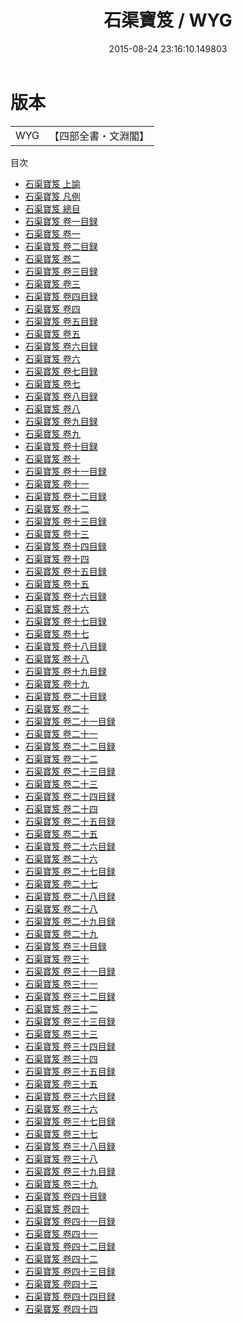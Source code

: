 #+TITLE: 石渠寶笈 / WYG
#+DATE: 2015-08-24 23:16:10.149803
* 版本
 |       WYG|【四部全書・文淵閣】|
目次
 - [[file:KR3h0063_001.txt::001-1a][石渠寶笈 上諭]]
 - [[file:KR3h0063_002.txt::002-1a][石渠寶笈 凡例]]
 - [[file:KR3h0063_003.txt::003-1a][石渠寶笈 總目]]
 - [[file:KR3h0063_004.txt::004-1a][石渠寶笈 卷一目録]]
 - [[file:KR3h0063_005.txt::005-1a][石渠寶笈 卷一]]
 - [[file:KR3h0063_006.txt::006-1a][石渠寶笈 卷二目録]]
 - [[file:KR3h0063_007.txt::007-1a][石渠寶笈 卷二]]
 - [[file:KR3h0063_008.txt::008-1a][石渠寶笈 卷三目録]]
 - [[file:KR3h0063_009.txt::009-1a][石渠寶笈 卷三]]
 - [[file:KR3h0063_010.txt::010-1a][石渠寶笈 卷四目録]]
 - [[file:KR3h0063_011.txt::011-1a][石渠寶笈 卷四]]
 - [[file:KR3h0063_012.txt::012-1a][石渠寶笈 卷五目録]]
 - [[file:KR3h0063_013.txt::013-1a][石渠寶笈 卷五]]
 - [[file:KR3h0063_014.txt::014-1a][石渠寶笈 卷六目録]]
 - [[file:KR3h0063_015.txt::015-1a][石渠寶笈 卷六]]
 - [[file:KR3h0063_016.txt::016-1a][石渠寶笈 卷七目録]]
 - [[file:KR3h0063_017.txt::017-1a][石渠寶笈 卷七]]
 - [[file:KR3h0063_018.txt::018-1a][石渠寶笈 卷八目録]]
 - [[file:KR3h0063_019.txt::019-1a][石渠寶笈 卷八]]
 - [[file:KR3h0063_020.txt::020-1a][石渠寶笈 卷九目録]]
 - [[file:KR3h0063_021.txt::021-1a][石渠寶笈 卷九]]
 - [[file:KR3h0063_022.txt::022-1a][石渠寶笈 卷十目録]]
 - [[file:KR3h0063_023.txt::023-1a][石渠寶笈 卷十]]
 - [[file:KR3h0063_024.txt::024-1a][石渠寶笈 卷十一目録]]
 - [[file:KR3h0063_025.txt::025-1a][石渠寶笈 卷十一]]
 - [[file:KR3h0063_026.txt::026-1a][石渠寶笈 卷十二目録]]
 - [[file:KR3h0063_027.txt::027-1a][石渠寶笈 卷十二]]
 - [[file:KR3h0063_028.txt::028-1a][石渠寶笈 卷十三目録]]
 - [[file:KR3h0063_029.txt::029-1a][石渠寶笈 卷十三]]
 - [[file:KR3h0063_030.txt::030-1a][石渠寶笈 卷十四目録]]
 - [[file:KR3h0063_031.txt::031-1a][石渠寶笈 卷十四]]
 - [[file:KR3h0063_032.txt::032-1a][石渠寶笈 卷十五目録]]
 - [[file:KR3h0063_033.txt::033-1a][石渠寶笈 卷十五]]
 - [[file:KR3h0063_034.txt::034-1a][石渠寶笈 卷十六目録]]
 - [[file:KR3h0063_035.txt::035-1a][石渠寶笈 卷十六]]
 - [[file:KR3h0063_036.txt::036-1a][石渠寶笈 卷十七目録]]
 - [[file:KR3h0063_037.txt::037-1a][石渠寶笈 卷十七]]
 - [[file:KR3h0063_038.txt::038-1a][石渠寶笈 卷十八目録]]
 - [[file:KR3h0063_039.txt::039-1a][石渠寶笈 卷十八]]
 - [[file:KR3h0063_040.txt::040-1a][石渠寶笈 卷十九目録]]
 - [[file:KR3h0063_041.txt::041-1a][石渠寶笈 卷十九]]
 - [[file:KR3h0063_042.txt::042-1a][石渠寶笈 卷二十目録]]
 - [[file:KR3h0063_043.txt::043-1a][石渠寶笈 卷二十]]
 - [[file:KR3h0063_044.txt::044-1a][石渠寶笈 卷二十一目録]]
 - [[file:KR3h0063_045.txt::045-1a][石渠寶笈 卷二十一]]
 - [[file:KR3h0063_046.txt::046-1a][石渠寶笈 卷二十二目録]]
 - [[file:KR3h0063_047.txt::047-1a][石渠寶笈 卷二十二]]
 - [[file:KR3h0063_048.txt::048-1a][石渠寶笈 卷二十三目録]]
 - [[file:KR3h0063_049.txt::049-1a][石渠寶笈 卷二十三]]
 - [[file:KR3h0063_050.txt::050-1a][石渠寶笈 卷二十四目録]]
 - [[file:KR3h0063_051.txt::051-1a][石渠寶笈 卷二十四]]
 - [[file:KR3h0063_052.txt::052-1a][石渠寶笈 卷二十五目録]]
 - [[file:KR3h0063_053.txt::053-1a][石渠寶笈 卷二十五]]
 - [[file:KR3h0063_054.txt::054-1a][石渠寶笈 卷二十六目録]]
 - [[file:KR3h0063_055.txt::055-1a][石渠寶笈 卷二十六]]
 - [[file:KR3h0063_056.txt::056-1a][石渠寶笈 卷二十七目録]]
 - [[file:KR3h0063_057.txt::057-1a][石渠寶笈 卷二十七]]
 - [[file:KR3h0063_058.txt::058-1a][石渠寶笈 卷二十八目録]]
 - [[file:KR3h0063_059.txt::059-1a][石渠寶笈 卷二十八]]
 - [[file:KR3h0063_060.txt::060-1a][石渠寶笈 卷二十九目録]]
 - [[file:KR3h0063_061.txt::061-1a][石渠寶笈 卷二十九]]
 - [[file:KR3h0063_062.txt::062-1a][石渠寶笈 卷三十目録]]
 - [[file:KR3h0063_063.txt::063-1a][石渠寶笈 卷三十]]
 - [[file:KR3h0063_064.txt::064-1a][石渠寶笈 卷三十一目録]]
 - [[file:KR3h0063_065.txt::065-1a][石渠寶笈 卷三十一]]
 - [[file:KR3h0063_066.txt::066-1a][石渠寶笈 卷三十二目録]]
 - [[file:KR3h0063_067.txt::067-1a][石渠寶笈 卷三十二]]
 - [[file:KR3h0063_068.txt::068-1a][石渠寶笈 卷三十三目録]]
 - [[file:KR3h0063_069.txt::069-1a][石渠寶笈 卷三十三]]
 - [[file:KR3h0063_070.txt::070-1a][石渠寶笈 卷三十四目録]]
 - [[file:KR3h0063_071.txt::071-1a][石渠寶笈 卷三十四]]
 - [[file:KR3h0063_072.txt::072-1a][石渠寶笈 卷三十五目録]]
 - [[file:KR3h0063_073.txt::073-1a][石渠寶笈 卷三十五]]
 - [[file:KR3h0063_074.txt::074-1a][石渠寶笈 卷三十六目録]]
 - [[file:KR3h0063_075.txt::075-1a][石渠寶笈 卷三十六]]
 - [[file:KR3h0063_076.txt::076-1a][石渠寶笈 卷三十七目録]]
 - [[file:KR3h0063_077.txt::077-1a][石渠寶笈 卷三十七]]
 - [[file:KR3h0063_078.txt::078-1a][石渠寶笈 卷三十八目録]]
 - [[file:KR3h0063_079.txt::079-1a][石渠寶笈 卷三十八]]
 - [[file:KR3h0063_080.txt::080-1a][石渠寶笈 卷三十九目録]]
 - [[file:KR3h0063_081.txt::081-1a][石渠寶笈 卷三十九]]
 - [[file:KR3h0063_082.txt::082-1a][石渠寶笈 卷四十目録]]
 - [[file:KR3h0063_083.txt::083-1a][石渠寶笈 卷四十]]
 - [[file:KR3h0063_084.txt::084-1a][石渠寶笈 卷四十一目録]]
 - [[file:KR3h0063_085.txt::085-1a][石渠寶笈 卷四十一]]
 - [[file:KR3h0063_086.txt::086-1a][石渠寶笈 卷四十二目録]]
 - [[file:KR3h0063_087.txt::087-1a][石渠寶笈 卷四十二]]
 - [[file:KR3h0063_088.txt::088-1a][石渠寶笈 卷四十三目録]]
 - [[file:KR3h0063_089.txt::089-1a][石渠寶笈 卷四十三]]
 - [[file:KR3h0063_090.txt::090-1a][石渠寶笈 卷四十四目録]]
 - [[file:KR3h0063_091.txt::091-1a][石渠寶笈 卷四十四]]
